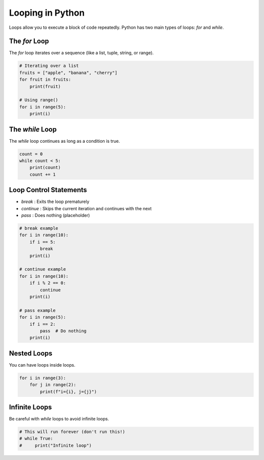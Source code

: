 .. _module2_looping:

Looping in Python
=================

Loops allow you to execute a block of code repeatedly. Python has two main types of loops: `for` and `while`.

The `for` Loop
--------------

The `for` loop iterates over a sequence (like a list, tuple, string, or range).

.. code-block:: python

   # Iterating over a list
   fruits = ["apple", "banana", "cherry"]
   for fruit in fruits:
       print(fruit)

   # Using range()
   for i in range(5):
       print(i)

The `while` Loop
----------------

The `while` loop continues as long as a condition is true.

.. code-block:: python

   count = 0
   while count < 5:
       print(count)
       count += 1

Loop Control Statements
-----------------------

- `break` : Exits the loop prematurely
- `continue` : Skips the current iteration and continues with the next
- `pass` : Does nothing (placeholder)

.. code-block:: python

   # break example
   for i in range(10):
       if i == 5:
           break
       print(i)

   # continue example
   for i in range(10):
       if i % 2 == 0:
           continue
       print(i)

   # pass example
   for i in range(5):
       if i == 2:
           pass  # Do nothing
       print(i)

Nested Loops
------------

You can have loops inside loops.

.. code-block:: python

   for i in range(3):
       for j in range(2):
           print(f"i={i}, j={j}")

Infinite Loops
--------------

Be careful with `while` loops to avoid infinite loops.

.. code-block:: python

   # This will run forever (don't run this!)
   # while True:
   #     print("Infinite loop")